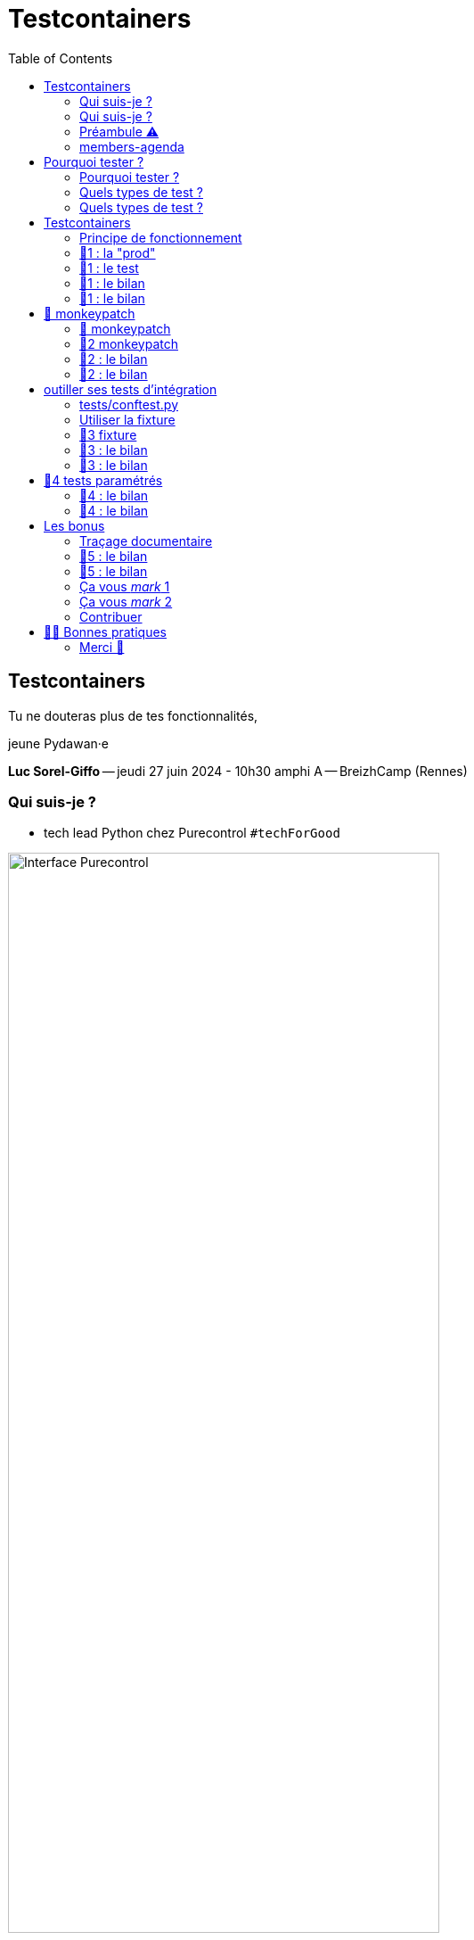 :revealjs_customtheme: assets/testcontainers_breizhcamp.css
:revealjs_progress: true
:revealjs_slideNumber: true
:source-highlighter: highlightjs
:icons: font
:toc:

= Testcontainers
 
== Testcontainers

[.splashscreen-title]
****
Tu ne douteras plus de tes fonctionnalités,

jeune Pydawan·e
****

[.medium-text]
*Luc Sorel-Giffo* -- jeudi 27 juin 2024 - 10h30 amphi A -- BreizhCamp (Rennes)

[.columns]
=== Qui suis-je ?

[.column]
--
* tech lead Python chez Purecontrol `#techForGood`

image::assets/purecontrol.png[Interface Purecontrol, 75%]

* (OSS) outils doc-as-code :
** https://github.com/lucsorel/py2puml[py2puml]
** https://github.com/lucsorel/pydoctrace[pydoctrace]
--

[.column]
--

--

[.columns]
=== Qui suis-je ?

[.column]
--
* tech lead Python chez Purecontrol `#techForGood`

image::assets/purecontrol.png[Interface Purecontrol, 75%]

* (OSS) outils doc-as-code :
** https://github.com/lucsorel/py2puml[py2puml]
** https://github.com/lucsorel/pydoctrace[pydoctrace]
--

[.column]
--
* co-animateur Python Rennes

.Meetup : https://www.meetup.com/fr-FR/python-rennes/[www.meetup.com/fr-FR/python-rennes]
image::assets/python_rennes-communauté.png[communauté Python Rennes, 40%]

.Pour rejoindre le slack : https://join.slack.com/t/pythonrennes/shared_invite/zt-1yd4yioap-lBAngm3Q0jxAKLP6fYJR8w[join.slack.com/t/pythonrennes/shared_invite/zt-1yd4yioap-lBAngm3Q0jxAKLP6fYJR8w]
image::assets/qr_code-slack-Python_Rennes.svg[Rejoindre le slack Python Rennes, 35%]

* https://floss.social/@lucsorelgiffo[@lucsorelgiffo@floss.social]
--

=== Préambule ⚠️ 

image::assets/attention-diapos-techniques.png[Diapos techniques, 70%]

[.medium-text]
* testcontainers
* pytest : fixtures, markers ; FastAPI : TestClient
* Python : gestionnaire de contexte (with...), générateur (yield...), architecture

[.medium-text]
Démos : https://github.com/lucsorel/members-agenda[members-agenda] (planning de bénévoles gérant les indisponibilités)

[.notes]
--
https://youtu.be/6TfHqrWejdo?feature=shared&t=46[Star Wars: Return of the Jedi - Rebel Briefing]
--

[.columns]
=== members-agenda

[.column]
--
[plantuml, target=class-diagram, format=svg]
----
@startuml
skinparam linetype polyline
class Slot {
  title: str
  start: datetime
  end: datetime
  venue: Venue
  members: list[Person]
}
class Venue {
  name: str
}
class Event {
  title: str
  start: datetime
  end: datetime
  venue: Venue
  speakers: list[Person]
}
class Person {
  fullname: str
  is_member: bool
}

Slot "*" -up-> "1" Venue : "happens in"
Event "*" -up-> "1" Venue : "happens in"
Slot "*" <-down- "*" Person : "helps in"
Event "*" <-down- "*" Person : "speaks in"

note right of Person
  une personne ne peut pas **intervenir**
  et **être bénévole** en même temps
end note

@enduml
----
--

[.column]
--
Environnement technique :

* server web : https://fastapi.tiangolo.com/[FastAPI]
* base de données : MySQL (avec https://pymysql.readthedocs.io/en/latest/index.html[pymysql])
* framework de test : https://docs.pytest.org/en/stable/[pytest]
--


== Pourquoi tester ?

🤷 ?

[.notes]
--
* qui travaille sur des projets dans lesquels il y a des tests automatisés ?
* qui travaille dans une entreprise dans laquelle il y a un budget d'astreinte ?
--

=== Pourquoi tester ?

[plantuml, target=mindmap-diagram, format=svg]
----
@startmindmap
+[#lightblue] **tester**
++[#lightyellow] pourquoi ?
+++ valider
++++ fonctionnel (cas droits)
++++ robustesse (cas d'erreur)
+++ documenter les IO
++++ entrées / sorties de fonctions
++++ artefacts lus ou écrits (fichiers, bdd, etc.)
@endmindmap
----

=== Quels types de test ?

🤷 ?

=== Quels types de test ?

[plantuml, target=mindmap-diagram, format=svg]
----
@startmindmap
+[#lightblue] **tester**
-- pourquoi ?
--- ... valider
--- ... documenter
++[#lightyellow] comment ?
+++ tests unitaires
++++ faciles
++++ rapides
++++ intérêt métier ⭐
+++ tests de composants
+++ tests fonctionnels
++++ difficiles
++++ lents
++++ intérêt métier 🌟🌟🌟
+++ (tests de charge)
@endmindmap
----

[.notes]
--
https://www.bitecode.dev/p/testing-with-python-part-5-the-different
--

[.columns]
== Testcontainers

[.column.is-one-fifth]
--
image::assets/testcontainers-logo.png[logo Testcontainers]

[.medium-text]
* multi-clients : python, java, go, etc.
* +50 services (bdd, brokers)

--

[.column]
--
_A framework for providing throwaway, lightweight instances of databases, message brokers, web browsers, or just about anything that can run in a Docker container._

* https://github.com/testcontainers/testcontainers-python[github.com/testcontainers/testcontainers-python]
* 1.4k ⭐, 27 releases (juin 2024)
* open-source (Apache 2.0)
* 112 contributeur·ices
--

=== Principe de fonctionnement

. démarrage du container "vide"
. création du contexte initial du test
. déroulé du test
. assertions sur l'état final
. arrêt et suppression du container

[source,sh]
----
pip install "testcontainers-python[mysql]"
----

[.small_text]
Services conteneurisés : https://testcontainers-python.readthedocs.io/en/latest/modules/index.html[testcontainers-python.readthedocs.io/en/latest/modules/index.html].

=== 🧪1 : la "prod"

[source,python]
----
from os import getenv
from fastapi import FastAPI
from pymysql.connections import Connection, DictCursor

def get_connection() -> Connection:
    M_HOST = getenv('MYSQL_HOST')
    M_PORT = int(getenv('MYSQL_PORT'))
    M_USER = getenv('MEMBERS_AGENDA_USER')
    M_PWD = getenv('MEMBERS_AGENDA_PASSWORD')
    M_DB = getenv('MEMBERS_AGENDA_DATABASE')

    return Connection(
        host=M_HOST, port=M_PORT, user=M_USER, password=M_PWD, database=M_DB
    )

app = FastAPI()

@app.get('/venues')
def get_venues() -> list[dict]:
    get_connection() as connection:
        with connection.cursor(DictCursor) as cursor:
            cursor.execute('SELECT * FROM venues;')
            return cursor.fetchall()
        # -> clôture du curseur
    # -> clôture de la connexion
----

=== 🧪1 : le test

[source,python]
----
from os import environ
from fastapi.testclient import TestClient
from testcontainers.mysql import MySqlContainer

from members_agenda_api.__main__ import app, get_connection

def test_get_venues():
    with MySqlContainer() as container:
        environ["MYSQL_HOST"] = container.get_container_host_ip()
        environ["MYSQL_PORT"] = container.get_exposed_port(3306)
        environ["MEMBERS_AGENDA_USER"] = container.username
        environ["MEMBERS_AGENDA_PASSWORD"] = container.password
        environ["MEMBERS_AGENDA_DATABASE"] = container.dbname

        create_2_test_venues(get_connection())

        client = TestClient(app)
        response = client.get('/venues')

        assert response.status_code == 200
        venues = response.json()
        assert len(venues) == 2
        assert venues[1] == {
          'id': 2, 'name': 'Goodies', 'rank': 2, 'bg_color_hex': '2D8289'
        }
----

=== 🧪1 : le bilan

🤷 ?

=== 🧪1 : le bilan

* c'est lent
* code d'initialisation du contexte
* surcharger des variables d'environnement
** tests fragiles
** les lire à chaque connexion est contre-intuitif
* tout le code de test est indenté dans le "with MySqlContainer() ..."

== 🐒 monkeypatch

* `fixture` : fonctionnalité ou données de test injectées par pytest

* `monkeypatch` : fixture permettant de modifier (le temps du cas de test) toute propriété d'un objet

* "_In Python, everything is an object_"

-> les définitions d'un module peuvent être modifiées à chaud

[.medium-text]
Doc & tutoriels : https://docs.pytest.org/en/latest/reference/reference.html#monkeypatch[docs.pytest.org/en/latest/reference/reference.html#monkeypatch]

[.notes]
--
Quand l'interpréteur python résoud un appel de fonction :
* il cherche le nom dans l'espace de nommage du module en cours
* l'espace de nommage est un `dict[str, Any]` ; on y trouve :
* les imports
* les définitions du module (variables, fonctions, classes)

C'est pour ça :
* qu'il faut déclarer une fonction avant de pouvoir s'en servir
* que lorsque 2 définitions ont le même nom, la dernière écrase la précédente
--

=== 🐒 monkeypatch

[.medium-text]
Dans `test_get_venues.py`, quelle définition de module faut-il modifier ?

[source,text]
----
members_agenda_api/
 ├─ services/
 │  ├─ connection.py  # 🍌 def get_connection()
 │  ├─ dataservice.py # class DataService
 │  └─ __init__.py    # 🍌 import get_connection, DataService ; def get_data_service()
 ├─ api.py            # import get_data_service ; API_ROUTER = ...
 ├─ __main__.py       # import API_ROUTER ; app = ...
 ├─ ...
 ├─ tests/
 │  ├─ test_get_venues.py  # TestClient(app) ; 🐒 ?
 ...
----

=== 🧪2 monkeypatch

[source,python]
----
from fastapi.testclient import TestClient
from pymysql.connections import Connection
from testcontainers.mysql import MySqlContainer

from members_agenda_api.__main__ import app

from tests.members_agenda_api.test_1_get_venues_envvars import create_2_test_venues

def test_get_2_venues_mkp(monkeypatch):
    with MySqlContainer() as container:
        connection = Connection(
            host=container.get_container_host_ip(),
            port=int(container.get_exposed_port(3306)),
            user=container.username, password=container.password,
            database=container.dbname,
        )
        create_2_test_venues(connection)

        monkeypatch.setattr(
            'members_agenda_api.services.get_connection', lambda: connection
        )

        client = TestClient(app)
        response = client.get('/api/venues')
        assert response.status_code == 200
        ...
----
=== 🧪2 : le bilan

🤷 ?

=== 🧪2 : le bilan

* ce qui est monkeypatché n'est pas testé
* les modifications faites par monkeypatch durent le temps du cas de test
* cumul des temps de démarrage des conteneurs 🐌

[.columns]
== outiller ses tests d'intégration

[.column]
--

Besoins :

[.medium-text]
* une fixture injectable dans les cas de test
* propose une connexion au service conteneurisé
* propose des fonctionnalités d'initialisation
* *un* conteneur pour *tous* les tests
--

[.column]
--
[source,python]
----
from pathlib import Path
from typing import NamedTuple

from pymysql.connections import Connection

from tests.containers.sql_queries_parser import (
    execute_sql_queries
)

class SqlTestHelper(NamedTuple):
    connection: Connection

    def setup_with_sql_filepath(self, sql_filepath: Path):
        """
        Executes the queries in the given sql file
        against the database in the connection
        """
        with open(
            sql_filepath, encoding='utf8'
        ) as sql_file:
            execute_sql_queries(sql_file, self.connection)
----
--

=== tests/conftest.py
[.notes]
--
Module parsé par pytest avant de lancer les cas de tests
--

[source,python]
----
from pymysql.connections import Connection
from pytest import fixture
from testcontainers.mysql import MySqlContainer
from tests.containers.sql_helper import SqlTestHelper

@fixture(scope="session")
def sql_test_helper() -> SqlTestHelper:
    db_name = 'members_agenda'

    # Docker container creation
    with MySqlContainer(
        image="mysql:8.0",
        dbname=db_name,
    ) as sql_container:
        # database connection (for direct use or monkeypatching in tests)
        connection = Connection(
            user = sql_container.username,
            password = sql_container.password,
            host = sql_container.get_container_host_ip(),
            port = int(sql_container.get_exposed_port(sql_container.port)),
            database = db_name,
        )

        yield SqlTestHelper(connection)

        # you could write post-tests code here
----

=== Utiliser la fixture

[source,python]
----
from fastapi.testclient import TestClient

from members_agenda_api.__main__ import app
from members_agenda_api.services.dataservice import DataService

from tests.containers.sql_helper import SqlTestHelper
from tests.containers.sql_files import SQL_FILES_FOLDER


def test_api_get_venues_fixture(monkeypatch, sql_test_helper: SqlTestHelper):
    sql_test_helper.setup_with_sql_filepath(SQL_FILES_FOLDER / 'venues_samples.sql')
    monkeypatch.setattr('members_agenda_api.api.get_data_service', lambda: DataService(sql_test_helper.connection))

    client = TestClient(app)
    response = client.get('/api/venues')
    assert response.status_code == 200
    assert len(response.json()) == 2
----

=== 🧪3 fixture

=== 🧪3 : le bilan

🤷 ?

=== 🧪3 : le bilan

* code de test plus court, désindenté
* contexte initialisé via un fichier .sql

== 🧪4 tests paramétrés

_"Qui affecter en bénévole en amphi A, de 10h15 et 12h30 ❓"_

[.small-text]
--
[cols="5*", options="header"]
|===========================================================================================================================================================
| horaires | accueil~id:1~            | amphi A~id:4~                           | amphi C~id:6~                     | amphi D~id:7~                      
| 10h15    | slot~id:43~ : Alex~id:7~ | slot~id:44~ : ❓                        |                                   | slot~id:47~ :                      
| 12h30    |                          | "Testcontainers..."~id:22~ : Luc~id:79~ |                                   | "Manifeste..."~id:45~ : Cécilia~id:25~
| 12h30    |                          |                                         | slot~id:51~ : Johanna~id:70~      |                                 
| 13h30    |                          |                                         | "Virus..."~id:39~ : Nailya~id:95~ |                                 
|===========================================================================================================================================================
--

_"Et que se passe-t-il si on affecte une personne indisponible ?"_ 🤔

[.notes]
--
https://tableconvert.com/asciidoc-generator
--

=== 🧪4 : le bilan

🤷 ?

=== 🧪4 : le bilan

* temps de création d'un seul conteneur
* un seul code de test -> plein de cas
* documentation des entrées-sorties
* documentation cas droits / cas d'erreurs

== Les bonus

=== Traçage documentaire

https://pypi.org/project/pydoctrace/[pypi.org/project/pydoctrace/] : créer des diagrammes (séquence, composants) d'exécution d'une fonction via un décorateur.

.Voir https://www.youtube.com/watch?v=iRtr9NJJ6Cw[youtu.be/iRtr9NJJ6Cw] : Doc-tracing : fouiller une base de code fossile grâce au traçage d'exécution (BreizhCamp 2023)
video::iRtr9NJJ6Cw[youtube,width=480,height=260]

=== 🧪5 : le bilan

🤷 ?

=== 🧪5 : le bilan

* discuter fonctionnalité avec (c6)PO
* discuter architecture

=== Ça vous _mark_ 1

Pour labelliser des tests à dé·sélectionner :

. déclarer le label dans `pyproject.toml`
. dé·sélectionner les tests avec `pytest -m ...`

[source,toml]
----
[tool.pytest.ini_options]
addopts = "--strict-markers"
markers = [
    "containers: integration tests requiring docker test containers",
]
----

[source,sh]
----
pytest -m "containers"
pytest -m "not containers"
----

=== Ça vous _mark_ 2

Désélection conditionnelle (dans `tests/conftest.py`)

[source,python]
----
from subprocess import run
from pytest import mark

def _is_docker_available() -> bool:
    is_docker_installed_process = run(("which", "docker"), capture_output=True)
    if is_docker_installed_process.returncode != 0:
        return False

    is_docker_running_process = run(("docker", "ps"), capture_output=True)
    return is_docker_running_process.returncode == 0

# déclaration programmatique du marker
mark.skipifnodocker = mark.skipif(
    not _is_docker_available(), reason="Requires docker to spin a container"
)
----

[source,python]
----

@mark.containers
@mark.skipifnodocker
def test_dataservice_get_venues(monkeypatch, sql_test_helper: SqlTestHelper):
    sql_test_helper.setup_with_sql_filepath(SQL_FILES_FOLDER / 'venues_samples.sql')
    ...
----

=== Contribuer

Voir https://github.com/testcontainers/testcontainers-python/pull/413[github.com/testcontainers/testcontainers-python/pull/413] :

Ajouter un module :

* image Docker par défaut
* méthodes :
** `start()`
** `_health_check()` : informe du démarrage et de la disponibilité du conteneur
* écrire des tests impliquant le conteneur

== 💙💛 Bonnes pratiques

[.medium-text]
[%step]
* localiser l'endroit où la connexion à la base est faite -> facile à monkeypatcher / mocker
* regrouper les interactions "natives" au service dans une classe (ou dans un module)
** tester la classe avec testcontainers
** mocker la classe dans les tests qui l'utilisent indirectement
* nettoyer le conteneur avant la création du contexte
* TestClient pour tester une API sans lancer le serveur web (voir https://fastapi.tiangolo.com/tutorial/testing/[testing FastAPI])
* tester les cas droits et d'erreur
* rappeler la valeur documentaire des tests

[.columns]
=== Merci 🙏

[.column]
--
[.splashscreen-title]
Des questions ?

[.small-text]
Présentation à retrouver sur https://github.com/lucsorel/conferences/tree/main/breizhcamp-2024.06.27-testcontainers-pytest[github.com/lucsorel/conferences/{...}/breizhcamp-2024.06.27-testcontainers-pytest] 📑
--

[.column.is-one-third]
--

.Vos retours sur https://openfeedback.io/LyIREj0UbxmZ6vcFmxmN/2024-06-27/670894[openfeedback.io/LyIREj0UbxmZ6vcFmxmN/2024-06-27/670894]
image::assets/openfeedback-testcontainers.svg[Vos retours sur openfeedback, 75%]
--
